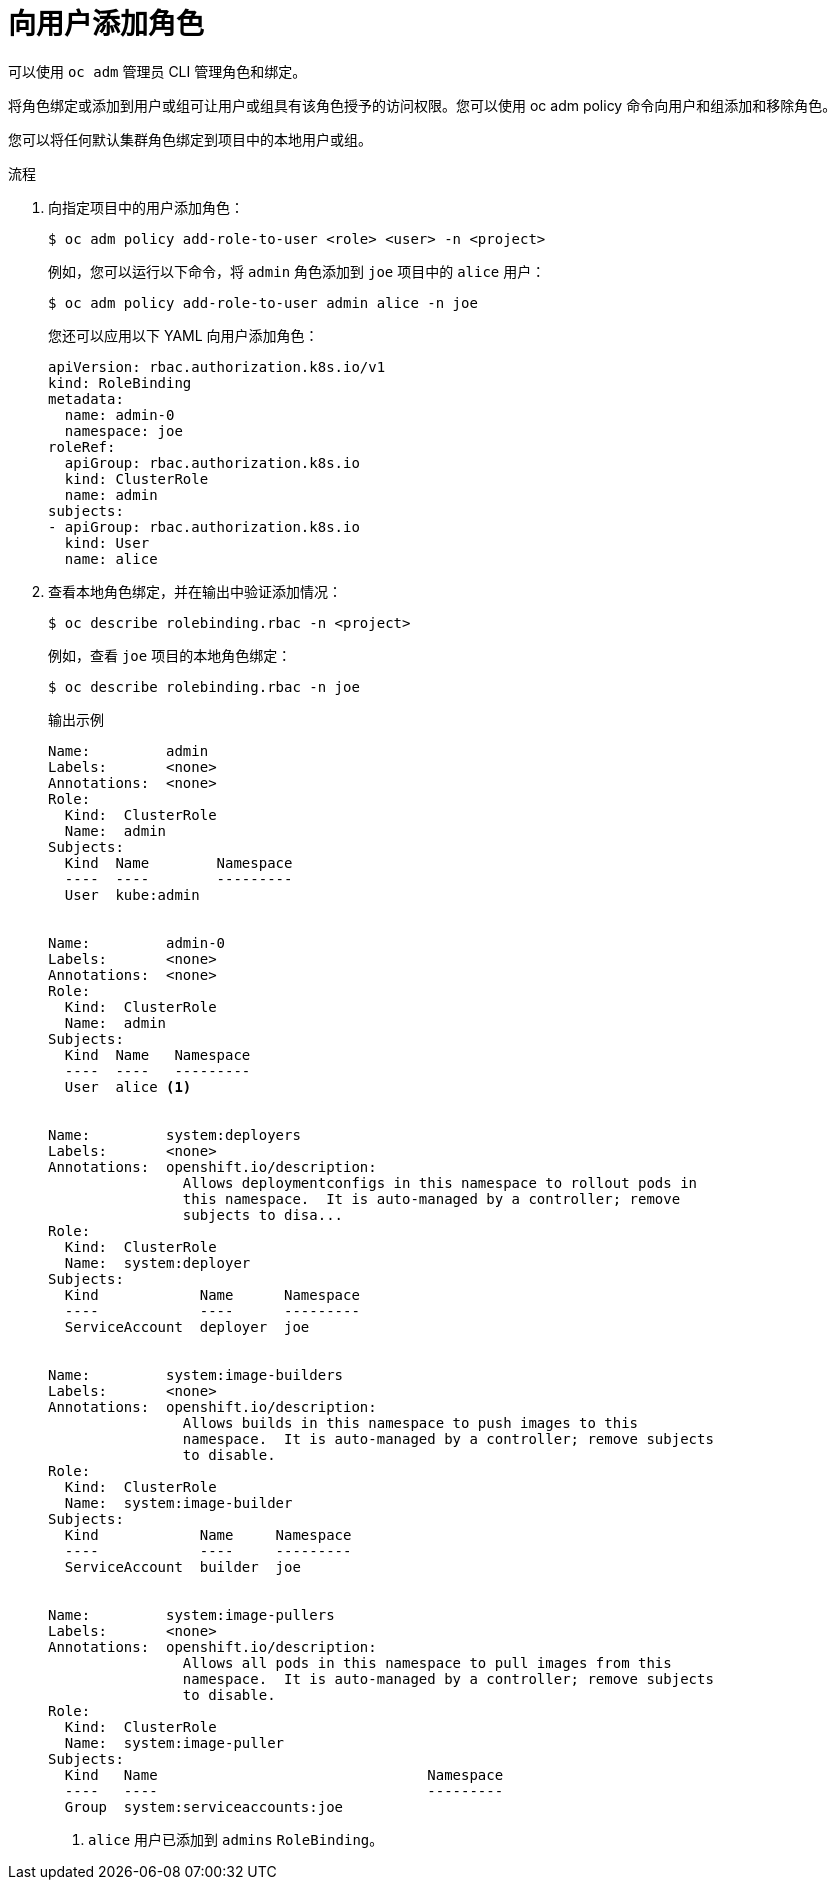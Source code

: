 // Module included in the following assemblies:
//
// * authentication/using-rbac.adoc
// * post_installation_configuration/preparing-for-users.adoc

:_content-type: PROCEDURE
[id="adding-roles_{context}"]
= 向用户添加角色

可以使用 `oc adm` 管理员 CLI 管理角色和绑定。

将角色绑定或添加到用户或组可让用户或组具有该角色授予的访问权限。您可以使用 oc adm policy 命令向用户和组添加和移除角色。

您可以将任何默认集群角色绑定到项目中的本地用户或组。

.流程

. 向指定项目中的用户添加角色：
+
[source,terminal]
----
$ oc adm policy add-role-to-user <role> <user> -n <project>
----
+
例如，您可以运行以下命令，将 `admin` 角色添加到 `joe` 项目中的 `alice` 用户：
+
[source,terminal]
----
$ oc adm policy add-role-to-user admin alice -n joe
----
+
[提示]
====
您还可以应用以下 YAML 向用户添加角色：

[source,yaml]
----
apiVersion: rbac.authorization.k8s.io/v1
kind: RoleBinding
metadata:
  name: admin-0
  namespace: joe
roleRef:
  apiGroup: rbac.authorization.k8s.io
  kind: ClusterRole
  name: admin
subjects:
- apiGroup: rbac.authorization.k8s.io
  kind: User
  name: alice
----
====

. 查看本地角色绑定，并在输出中验证添加情况：
+
[source,terminal]
----
$ oc describe rolebinding.rbac -n <project>
----
+
例如，查看 `joe` 项目的本地角色绑定：
+
[source,terminal]
----
$ oc describe rolebinding.rbac -n joe
----
+
.输出示例
[source,terminal]
----

Name:         admin
Labels:       <none>
Annotations:  <none>
Role:
  Kind:  ClusterRole
  Name:  admin
Subjects:
  Kind  Name        Namespace
  ----  ----        ---------
  User  kube:admin


Name:         admin-0
Labels:       <none>
Annotations:  <none>
Role:
  Kind:  ClusterRole
  Name:  admin
Subjects:
  Kind  Name   Namespace
  ----  ----   ---------
  User  alice <1>


Name:         system:deployers
Labels:       <none>
Annotations:  openshift.io/description:
                Allows deploymentconfigs in this namespace to rollout pods in
                this namespace.  It is auto-managed by a controller; remove
                subjects to disa...
Role:
  Kind:  ClusterRole
  Name:  system:deployer
Subjects:
  Kind            Name      Namespace
  ----            ----      ---------
  ServiceAccount  deployer  joe


Name:         system:image-builders
Labels:       <none>
Annotations:  openshift.io/description:
                Allows builds in this namespace to push images to this
                namespace.  It is auto-managed by a controller; remove subjects
                to disable.
Role:
  Kind:  ClusterRole
  Name:  system:image-builder
Subjects:
  Kind            Name     Namespace
  ----            ----     ---------
  ServiceAccount  builder  joe


Name:         system:image-pullers
Labels:       <none>
Annotations:  openshift.io/description:
                Allows all pods in this namespace to pull images from this
                namespace.  It is auto-managed by a controller; remove subjects
                to disable.
Role:
  Kind:  ClusterRole
  Name:  system:image-puller
Subjects:
  Kind   Name                                Namespace
  ----   ----                                ---------
  Group  system:serviceaccounts:joe
----
<1> `alice` 用户已添加到 `admins`  `RoleBinding`。
